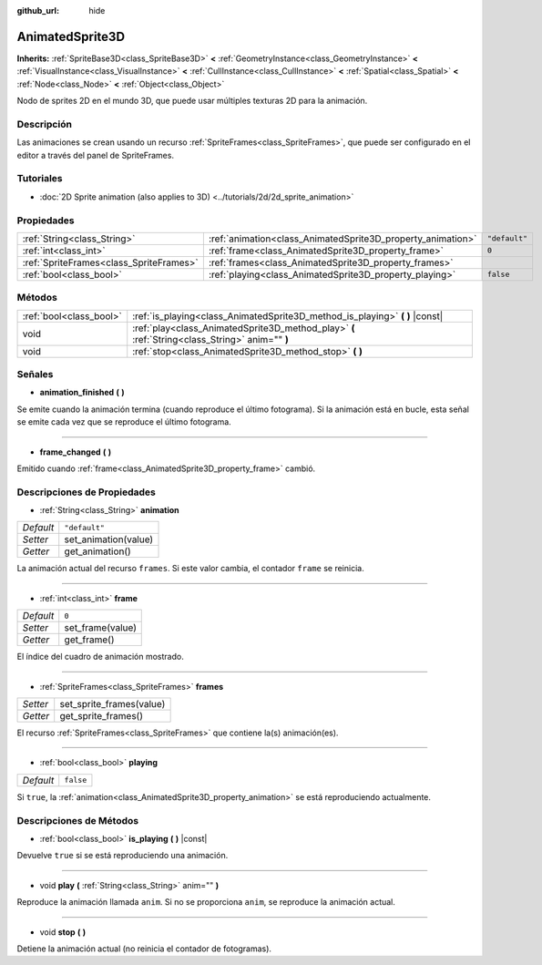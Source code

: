 :github_url: hide

.. Generated automatically by doc/tools/make_rst.py in Godot's source tree.
.. DO NOT EDIT THIS FILE, but the AnimatedSprite3D.xml source instead.
.. The source is found in doc/classes or modules/<name>/doc_classes.

.. _class_AnimatedSprite3D:

AnimatedSprite3D
================

**Inherits:** :ref:`SpriteBase3D<class_SpriteBase3D>` **<** :ref:`GeometryInstance<class_GeometryInstance>` **<** :ref:`VisualInstance<class_VisualInstance>` **<** :ref:`CullInstance<class_CullInstance>` **<** :ref:`Spatial<class_Spatial>` **<** :ref:`Node<class_Node>` **<** :ref:`Object<class_Object>`

Nodo de sprites 2D en el mundo 3D, que puede usar múltiples texturas 2D para la animación.

Descripción
----------------------

Las animaciones se crean usando un recurso :ref:`SpriteFrames<class_SpriteFrames>`, que puede ser configurado en el editor a través del panel de SpriteFrames.

Tutoriales
--------------------

- :doc:`2D Sprite animation (also applies to 3D) <../tutorials/2d/2d_sprite_animation>`

Propiedades
----------------------

+-----------------------------------------+-------------------------------------------------------------+---------------+
| :ref:`String<class_String>`             | :ref:`animation<class_AnimatedSprite3D_property_animation>` | ``"default"`` |
+-----------------------------------------+-------------------------------------------------------------+---------------+
| :ref:`int<class_int>`                   | :ref:`frame<class_AnimatedSprite3D_property_frame>`         | ``0``         |
+-----------------------------------------+-------------------------------------------------------------+---------------+
| :ref:`SpriteFrames<class_SpriteFrames>` | :ref:`frames<class_AnimatedSprite3D_property_frames>`       |               |
+-----------------------------------------+-------------------------------------------------------------+---------------+
| :ref:`bool<class_bool>`                 | :ref:`playing<class_AnimatedSprite3D_property_playing>`     | ``false``     |
+-----------------------------------------+-------------------------------------------------------------+---------------+

Métodos
--------------

+-------------------------+-------------------------------------------------------------------------------------------------+
| :ref:`bool<class_bool>` | :ref:`is_playing<class_AnimatedSprite3D_method_is_playing>` **(** **)** |const|                 |
+-------------------------+-------------------------------------------------------------------------------------------------+
| void                    | :ref:`play<class_AnimatedSprite3D_method_play>` **(** :ref:`String<class_String>` anim="" **)** |
+-------------------------+-------------------------------------------------------------------------------------------------+
| void                    | :ref:`stop<class_AnimatedSprite3D_method_stop>` **(** **)**                                     |
+-------------------------+-------------------------------------------------------------------------------------------------+

Señales
--------------

.. _class_AnimatedSprite3D_signal_animation_finished:

- **animation_finished** **(** **)**

Se emite cuando la animación termina (cuando reproduce el último fotograma). Si la animación está en bucle, esta señal se emite cada vez que se reproduce el último fotograma.

----

.. _class_AnimatedSprite3D_signal_frame_changed:

- **frame_changed** **(** **)**

Emitido cuando :ref:`frame<class_AnimatedSprite3D_property_frame>` cambió.

Descripciones de Propiedades
--------------------------------------------------------

.. _class_AnimatedSprite3D_property_animation:

- :ref:`String<class_String>` **animation**

+-----------+----------------------+
| *Default* | ``"default"``        |
+-----------+----------------------+
| *Setter*  | set_animation(value) |
+-----------+----------------------+
| *Getter*  | get_animation()      |
+-----------+----------------------+

La animación actual del recurso ``frames``. Si este valor cambia, el contador ``frame`` se reinicia.

----

.. _class_AnimatedSprite3D_property_frame:

- :ref:`int<class_int>` **frame**

+-----------+------------------+
| *Default* | ``0``            |
+-----------+------------------+
| *Setter*  | set_frame(value) |
+-----------+------------------+
| *Getter*  | get_frame()      |
+-----------+------------------+

El índice del cuadro de animación mostrado.

----

.. _class_AnimatedSprite3D_property_frames:

- :ref:`SpriteFrames<class_SpriteFrames>` **frames**

+----------+--------------------------+
| *Setter* | set_sprite_frames(value) |
+----------+--------------------------+
| *Getter* | get_sprite_frames()      |
+----------+--------------------------+

El recurso :ref:`SpriteFrames<class_SpriteFrames>` que contiene la(s) animación(es).

----

.. _class_AnimatedSprite3D_property_playing:

- :ref:`bool<class_bool>` **playing**

+-----------+-----------+
| *Default* | ``false`` |
+-----------+-----------+

Si ``true``, la :ref:`animation<class_AnimatedSprite3D_property_animation>` se está reproduciendo actualmente.

Descripciones de Métodos
------------------------------------------------

.. _class_AnimatedSprite3D_method_is_playing:

- :ref:`bool<class_bool>` **is_playing** **(** **)** |const|

Devuelve ``true`` si se está reproduciendo una animación.

----

.. _class_AnimatedSprite3D_method_play:

- void **play** **(** :ref:`String<class_String>` anim="" **)**

Reproduce la animación llamada ``anim``. Si no se proporciona ``anim``, se reproduce la animación actual.

----

.. _class_AnimatedSprite3D_method_stop:

- void **stop** **(** **)**

Detiene la animación actual (no reinicia el contador de fotogramas).

.. |virtual| replace:: :abbr:`virtual (This method should typically be overridden by the user to have any effect.)`
.. |const| replace:: :abbr:`const (This method has no side effects. It doesn't modify any of the instance's member variables.)`
.. |vararg| replace:: :abbr:`vararg (This method accepts any number of arguments after the ones described here.)`
